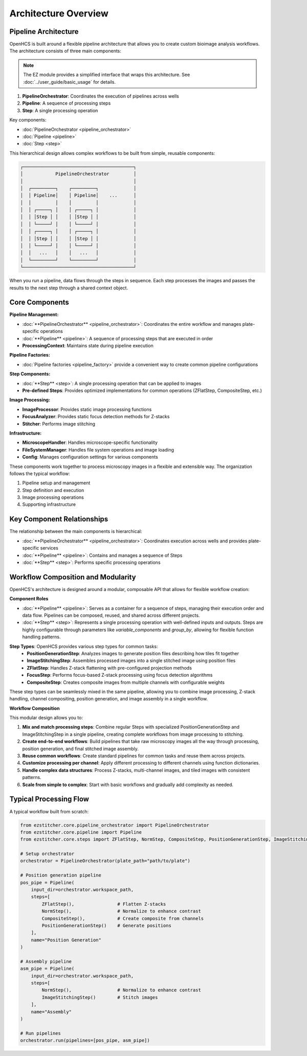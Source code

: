 ====================
Architecture Overview
====================

Pipeline Architecture
--------------------

OpenHCS is built around a flexible pipeline architecture that allows you to create custom bioimage analysis workflows. The architecture consists of three main components:

.. note::
   The EZ module provides a simplified interface that wraps this architecture.
   See :doc:`../user_guide/basic_usage` for details.

1. **PipelineOrchestrator**: Coordinates the execution of pipelines across wells
2. **Pipeline**: A sequence of processing steps
3. **Step**: A single processing operation

Key components:

* :doc:`PipelineOrchestrator <pipeline_orchestrator>`
* :doc:`Pipeline <pipeline>`
* :doc:`Step <step>`

This hierarchical design allows complex workflows to be built from simple, reusable components:

.. code-block:: text

    ┌─────────────────────────────────────────┐
    │            PipelineOrchestrator         │
    │                                         │
    │  ┌─────────┐    ┌─────────┐             │
    │  │ Pipeline│    │ Pipeline│    ...      │
    │  │         │    │         │             │
    │  │ ┌─────┐ │    │ ┌─────┐ │             │
    │  │ │Step │ │    │ │Step │ │             │
    │  │ └─────┘ │    │ └─────┘ │             │
    │  │ ┌─────┐ │    │ ┌─────┐ │             │
    │  │ │Step │ │    │ │Step │ │             │
    │  │ └─────┘ │    │ └─────┘ │             │
    │  │   ...   │    │   ...   │             │
    │  └─────────┘    └─────────┘             │
    └─────────────────────────────────────────┘

When you run a pipeline, data flows through the steps in sequence. Each step processes the images and passes the results to the next step through a shared context object.

Core Components
--------------

**Pipeline Management:**

* :doc:`**PipelineOrchestrator** <pipeline_orchestrator>`: Coordinates the entire workflow and manages plate-specific operations
* :doc:`**Pipeline** <pipeline>`: A sequence of processing steps that are executed in order
* **ProcessingContext**: Maintains state during pipeline execution

**Pipeline Factories:**

* :doc:`Pipeline factories <pipeline_factory>` provide a convenient way to create common pipeline configurations

**Step Components:**

* :doc:`**Step** <step>`: A single processing operation that can be applied to images
* **Pre-defined Steps**: Provides optimized implementations for common operations (ZFlatStep, CompositeStep, etc.)

**Image Processing:**

* **ImageProcessor**: Provides static image processing functions
* **FocusAnalyzer**: Provides static focus detection methods for Z-stacks
* **Stitcher**: Performs image stitching

**Infrastructure:**

* **MicroscopeHandler**: Handles microscope-specific functionality
* **FileSystemManager**: Handles file system operations and image loading
* **Config**: Manages configuration settings for various components

These components work together to process microscopy images in a flexible and extensible way. The organization follows the typical workflow:

1. Pipeline setup and management
2. Step definition and execution
3. Image processing operations
4. Supporting infrastructure

Key Component Relationships
------------------------

The relationship between the main components is hierarchical:

- :doc:`**PipelineOrchestrator** <pipeline_orchestrator>`: Coordinates execution across wells and provides plate-specific services
- :doc:`**Pipeline** <pipeline>`: Contains and manages a sequence of Steps
- :doc:`**Step** <step>`: Performs specific processing operations

Workflow Composition and Modularity
-----------------------------

OpenHCS's architecture is designed around a modular, composable API that allows for flexible workflow creation:

**Component Roles**

- :doc:`**Pipeline** <pipeline>`: Serves as a container for a sequence of steps, managing their execution order and data flow. Pipelines can be composed, reused, and shared across different projects.

- :doc:`**Step** <step>`: Represents a single processing operation with well-defined inputs and outputs. Steps are highly configurable through parameters like `variable_components` and `group_by`, allowing for flexible function handling patterns.

**Step Types**: OpenHCS provides various step types for common tasks:
  - **PositionGenerationStep**: Analyzes images to generate position files describing how tiles fit together
  - **ImageStitchingStep**: Assembles processed images into a single stitched image using position files
  - **ZFlatStep**: Handles Z-stack flattening with pre-configured projection methods
  - **FocusStep**: Performs focus-based Z-stack processing using focus detection algorithms
  - **CompositeStep**: Creates composite images from multiple channels with configurable weights

These step types can be seamlessly mixed in the same pipeline, allowing you to combine image processing, Z-stack handling, channel compositing, position generation, and image assembly in a single workflow.

**Workflow Composition**

This modular design allows you to:

1. **Mix and match processing steps**: Combine regular Steps with specialized PositionGenerationStep and ImageStitchingStep in a single pipeline, creating complete workflows from image processing to stitching.
2. **Create end-to-end workflows**: Build pipelines that take raw microscopy images all the way through processing, position generation, and final stitched image assembly.
3. **Reuse common workflows**: Create standard pipelines for common tasks and reuse them across projects.
4. **Customize processing per channel**: Apply different processing to different channels using function dictionaries.
5. **Handle complex data structures**: Process Z-stacks, multi-channel images, and tiled images with consistent patterns.
6. **Scale from simple to complex**: Start with basic workflows and gradually add complexity as needed.

Typical Processing Flow
--------------------

A typical workflow built from scratch:

.. code-block:: python

    from ezstitcher.core.pipeline_orchestrator import PipelineOrchestrator
    from ezstitcher.core.pipeline import Pipeline
    from ezstitcher.core.steps import ZFlatStep, NormStep, CompositeStep, PositionGenerationStep, ImageStitchingStep

    # Setup orchestrator
    orchestrator = PipelineOrchestrator(plate_path="path/to/plate")

    # Position generation pipeline
    pos_pipe = Pipeline(
        input_dir=orchestrator.workspace_path,
        steps=[
            ZFlatStep(),                # Flatten Z-stacks
            NormStep(),                 # Normalize to enhance contrast
            CompositeStep(),            # Create composite from channels
            PositionGenerationStep()    # Generate positions
        ],
        name="Position Generation"
    )

    # Assembly pipeline
    asm_pipe = Pipeline(
        input_dir=orchestrator.workspace_path,
        steps=[
            NormStep(),                 # Normalize to enhance contrast
            ImageStitchingStep()        # Stitch images
        ],
        name="Assembly"
    )

    # Run pipelines
    orchestrator.run(pipelines=[pos_pipe, asm_pipe])
